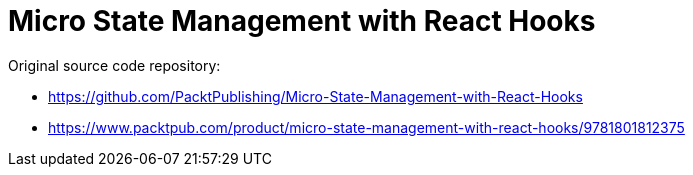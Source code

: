 = Micro State Management with React Hooks

Original source code repository:

* https://github.com/PacktPublishing/Micro-State-Management-with-React-Hooks
* https://www.packtpub.com/product/micro-state-management-with-react-hooks/9781801812375
